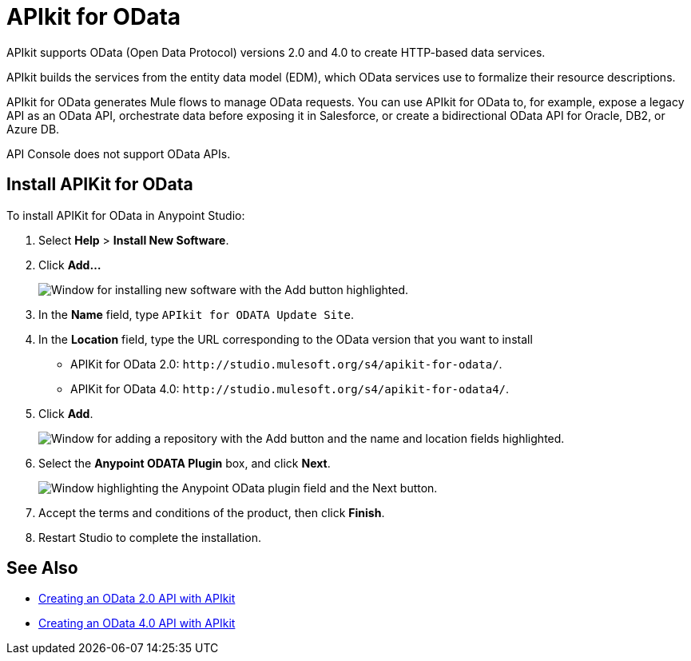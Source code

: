 = APIkit for OData

APIkit supports OData (Open Data Protocol) versions 2.0 and 4.0 to create HTTP-based data services.

APIkit builds the services from the entity data model (EDM), which OData services use to formalize their resource descriptions.

APIkit for OData generates Mule flows to manage OData requests. You can use APIkit for OData to, for example, expose a legacy API as an OData API, orchestrate data before exposing it in Salesforce, or create a bidirectional OData API for Oracle, DB2, or Azure DB.

API Console does not support OData APIs. 

== Install APIKit for OData

To install APIKit for OData in Anypoint Studio:

. Select *Help* > *Install New Software*.
. Click *Add...*
+
image::add-update-site.png["Window for installing new software with the Add button highlighted."]
. In the *Name* field, type `APIkit for ODATA Update Site`.
. In the *Location* field, type the URL corresponding to the OData version that you want to install
  ** APIKit for OData 2.0: `+http://studio.mulesoft.org/s4/apikit-for-odata/+`.
  ** APIKit for OData 4.0: `+http://studio.mulesoft.org/s4/apikit-for-odata4/+`.
. Click *Add*.
+
image::add-repository-odata.png["Window for adding a repository with the Add button and the name and location fields highlighted."]
. Select the *Anypoint ODATA Plugin* box, and click *Next*.
+
image::select-odata-extension.png["Window highlighting the Anypoint OData plugin field and the Next button."]
. Accept the terms and conditions of the product, then click *Finish*.
. Restart Studio to complete the installation.

== See Also

* xref:creating-an-odata-api-with-apikit.adoc[Creating an OData 2.0 API with APIkit]
* xref:creating-an-odatav4-api-with-apikit.adoc[Creating an OData 4.0 API with APIkit]
